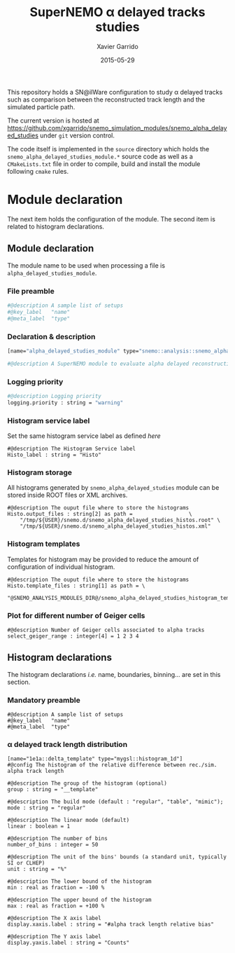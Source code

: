 #+TITLE:  SuperNEMO \alpha delayed tracks studies
#+AUTHOR: Xavier Garrido
#+DATE:   2015-05-29
#+OPTIONS: ^:{} num:nil toc:nil
#+STARTUP: entitiespretty

This repository holds a SN@ilWare configuration to study \alpha delayed tracks such
as comparison between the reconstructed track length and the simulated particle
path.

The current version is hosted at
[[https://github.com/xgarrido/snemo_simulation_modules/snemo_alpha_delayed_studies]]
under =git= version control.

The code itself is implemented in the =source= directory which holds the
=snemo_alpha_delayed_studies_module.*= source code as well as a =CMakeLists.txt=
file in order to compile, build and install the module following =cmake= rules.

* Module declaration

The next item holds the configuration of the module. The second item is related
to histogram declarations.

** Module declaration
:PROPERTIES:
:MKDIRP: yes
:TANGLE: ../config/snemo_alpha_delayed_studies_module.conf
:END:

The module name to be used when processing a file is
=alpha_delayed_studies_module=.

*** File preamble
#+BEGIN_SRC sh
  #@description A sample list of setups
  #@key_label   "name"
  #@meta_label  "type"
#+END_SRC

*** Declaration & description
#+BEGIN_SRC sh
  [name="alpha_delayed_studies_module" type="snemo::analysis::snemo_alpha_delayed_studies_module"]

  #@description A SuperNEMO module to evaluate alpha delayed reconstruction efficiency
#+END_SRC

*** Logging priority
#+BEGIN_SRC sh
  #@description Logging priority
  logging.priority : string = "warning"
#+END_SRC

*** Histogram service label
Set the same histogram service label as defined [[Histogram declarations][here]]
#+BEGIN_SRC shell
  #@description The Histogram Service label
  Histo_label : string = "Histo"
#+END_SRC

*** Histogram storage
All histograms generated by =snemo_alpha_delayed_studies= module can be stored
inside ROOT files or XML archives.
#+BEGIN_SRC shell
  #@description The ouput file where to store the histograms
  Histo.output_files : string[2] as path =                  \
      "/tmp/${USER}/snemo.d/snemo_alpha_delayed_studies_histos.root" \
      "/tmp/${USER}/snemo.d/snemo_alpha_delayed_studies_histos.xml"
#+END_SRC
*** Histogram templates
Templates for histogram may be provided to reduce the amount of configuration of
individual histogram.
#+BEGIN_SRC shell
  #@description The ouput file where to store the histograms
  Histo.template_files : string[1] as path = \
      "@SNEMO_ANALYSIS_MODULES_DIR@/snemo_alpha_delayed_studies_histogram_templates.conf"
#+END_SRC

*** Plot for different number of Geiger cells
#+BEGIN_SRC shell
  #@description Number of Geiger cells associated to alpha tracks
  select_geiger_range : integer[4] = 1 2 3 4
#+END_SRC

** Histogram declarations
:PROPERTIES:
:MKDIRP: yes
:TANGLE: ../config/snemo_alpha_delayed_studies_histogram_templates.conf
:END:

The histogram declarations /i.e./ name, boundaries, binning... are set in this
section.

*** Mandatory preamble
#+BEGIN_SRC shell
  #@description A sample list of setups
  #@key_label   "name"
  #@meta_label  "type"
#+END_SRC

*** \alpha delayed track length distribution
#+BEGIN_SRC shell
  [name="1e1a::delta_template" type="mygsl::histogram_1d"]
  #@config The histogram of the relative difference between rec./sim. alpha track length

  #@description The group of the histogram (optional)
  group : string = "__template"

  #@description The build mode (default : "regular", "table", "mimic");
  mode : string = "regular"

  #@description The linear mode (default)
  linear : boolean = 1

  #@description The number of bins
  number_of_bins : integer = 50

  #@description The unit of the bins' bounds (a standard unit, typically SI or CLHEP)
  unit : string = "%"

  #@description The lower bound of the histogram
  min : real as fraction = -100 %

  #@description The upper bound of the histogram
  max : real as fraction = +100 %

  #@description The X axis label
  display.xaxis.label : string = "#alpha track length relative bias"

  #@description The Y axis label
  display.yaxis.label : string = "Counts"
#+END_SRC
